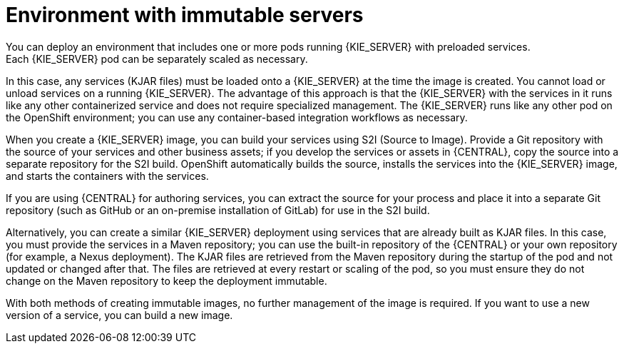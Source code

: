 [id='environment-immutable-con']
= Environment with immutable servers
You can deploy an environment that includes one or more pods running {KIE_SERVER} with preloaded services. 
ifdef::PAM[The database servers are, by default, also run in pods.] 
Each {KIE_SERVER} pod can be separately scaled as necessary.

In this case, any services (KJAR files) must be loaded onto a {KIE_SERVER} at the time the image is created. You cannot load or unload services on a running {KIE_SERVER}. The advantage of this approach is that the {KIE_SERVER} with the services in it runs like any other containerized service and does not require specialized management. The {KIE_SERVER} runs like any other pod on the OpenShift environment; you can use any container-based integration workflows as necessary. 

ifdef::PAM[]
Optionally, you can also deploy a pod with {CENTRAL} Monitoring and a pod with Smart Router. You can use {CENTRAL} Monitoring to start and stop (but not deploy) services on your {KIE_SERVERS} and to view monitoring data. 

Smart Router is a single endpoint that can receive calls from client applications to any of your services and route each call automatically to the server that runs the service.

endif::PAM[]
When you create a {KIE_SERVER} image, you can build your services using S2I (Source to Image). Provide a Git repository with the source of your services and other business assets; if you develop the services or assets in {CENTRAL}, copy the source into a separate repository for the S2I build. OpenShift automatically builds the source, installs the services into the {KIE_SERVER} image, and starts the containers with the services. 

If you are using {CENTRAL} for authoring services, you can extract the source for your process and place it into a separate Git repository (such as GitHub or an on-premise installation of GitLab) for use in the S2I build.

Alternatively, you can create a similar {KIE_SERVER} deployment using services that are already built as KJAR files. In this case, you must provide the services in a Maven repository; you can use the built-in repository of the {CENTRAL} or your own repository (for example, a Nexus deployment). The KJAR files are retrieved from the Maven repository during the startup of the pod and not updated or changed after that. The files are retrieved at every restart or scaling of the pod, so you must ensure they do not change on the Maven repository to keep the deployment immutable.

With both methods of creating immutable images, no further management of the image is required. If you want to use a new version of a service, you can build a new image.

ifdef::PAM[]
If you want to use {CENTRAL} Monitoring, you must install the Monitoring and Smart Router template _before_ creating any {KIE_SERVER} images. You must also provide a Maven repository. Your integration process must ensure that all the versions of KJAR files built into any {KIE_SERVER} image are also available in the Maven repository.
endif::PAM[]
